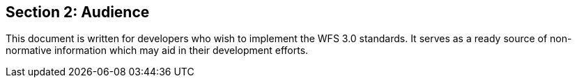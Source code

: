 == Section 2: Audience
This document is written for developers who wish to implement the WFS 3.0 standards.  It serves as a ready source of non-normative information which may aid in their development efforts.


